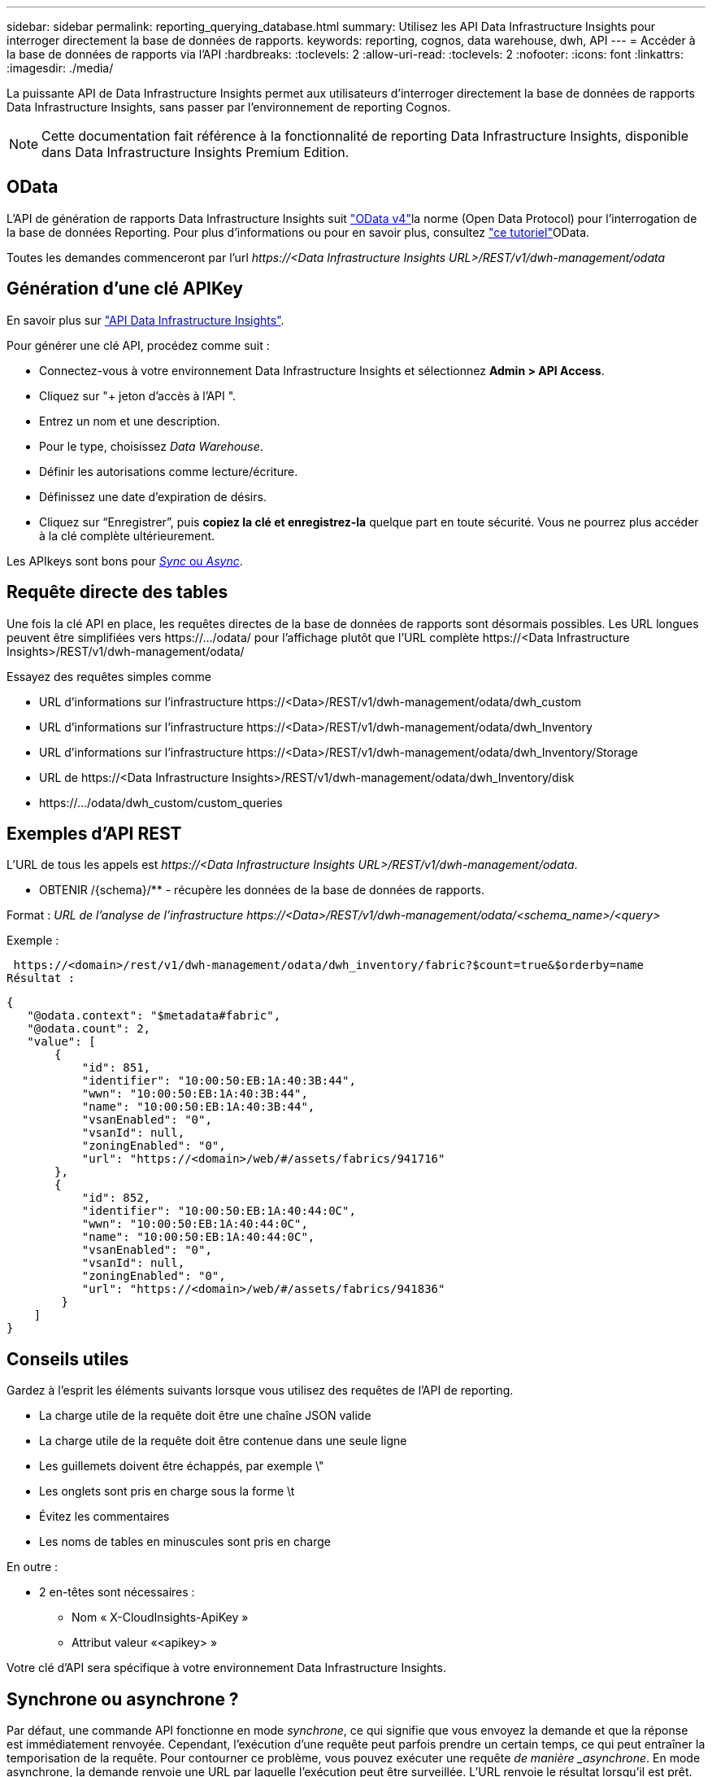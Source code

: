 ---
sidebar: sidebar 
permalink: reporting_querying_database.html 
summary: Utilisez les API Data Infrastructure Insights pour interroger directement la base de données de rapports. 
keywords: reporting, cognos, data warehouse, dwh, API 
---
= Accéder à la base de données de rapports via l'API
:hardbreaks:
:toclevels: 2
:allow-uri-read: 
:toclevels: 2
:nofooter: 
:icons: font
:linkattrs: 
:imagesdir: ./media/


[role="lead"]
La puissante API de Data Infrastructure Insights permet aux utilisateurs d'interroger directement la base de données de rapports Data Infrastructure Insights, sans passer par l'environnement de reporting Cognos.


NOTE: Cette documentation fait référence à la fonctionnalité de reporting Data Infrastructure Insights, disponible dans Data Infrastructure Insights Premium Edition.



== OData

L'API de génération de rapports Data Infrastructure Insights suit link:https://www.odata.org/["OData v4"]la norme (Open Data Protocol) pour l'interrogation de la base de données Reporting. Pour plus d'informations ou pour en savoir plus, consultez link:https://www.odata.org/getting-started/basic-tutorial/["ce tutoriel"]OData.

Toutes les demandes commenceront par l'url _\https://<Data Infrastructure Insights URL>/REST/v1/dwh-management/odata_



== Génération d'une clé APIKey

En savoir plus sur link:API_Overview.html["API Data Infrastructure Insights"].

Pour générer une clé API, procédez comme suit :

* Connectez-vous à votre environnement Data Infrastructure Insights et sélectionnez *Admin > API Access*.
* Cliquez sur "+ jeton d'accès à l'API ".
* Entrez un nom et une description.
* Pour le type, choisissez _Data Warehouse_.
* Définir les autorisations comme lecture/écriture.
* Définissez une date d'expiration de désirs.
* Cliquez sur “Enregistrer”, puis *copiez la clé et enregistrez-la* quelque part en toute sécurité. Vous ne pourrez plus accéder à la clé complète ultérieurement.


Les APIkeys sont bons pour <<synchronous-or-asynchronous,_Sync_ ou _Async_>>.



== Requête directe des tables

Une fois la clé API en place, les requêtes directes de la base de données de rapports sont désormais possibles. Les URL longues peuvent être simplifiées vers \https://.../odata/ pour l'affichage plutôt que l'URL complète \https://<Data Infrastructure Insights>/REST/v1/dwh-management/odata/

Essayez des requêtes simples comme

* URL d'informations sur l'infrastructure \https://<Data>/REST/v1/dwh-management/odata/dwh_custom
* URL d'informations sur l'infrastructure \https://<Data>/REST/v1/dwh-management/odata/dwh_Inventory
* URL d'informations sur l'infrastructure \https://<Data>/REST/v1/dwh-management/odata/dwh_Inventory/Storage
* URL de \https://<Data Infrastructure Insights>/REST/v1/dwh-management/odata/dwh_Inventory/disk
* \https://.../odata/dwh_custom/custom_queries




== Exemples d'API REST

L'URL de tous les appels est _\https://<Data Infrastructure Insights URL>/REST/v1/dwh-management/odata_.

* OBTENIR /{schema}/** - récupère les données de la base de données de rapports.


Format : _URL de l'analyse de l'infrastructure \https://<Data>/REST/v1/dwh-management/odata/<schema_name>/<query>_

Exemple :

 https://<domain>/rest/v1/dwh-management/odata/dwh_inventory/fabric?$count=true&$orderby=name
Résultat :

....
{
   "@odata.context": "$metadata#fabric",
   "@odata.count": 2,
   "value": [
       {
           "id": 851,
           "identifier": "10:00:50:EB:1A:40:3B:44",
           "wwn": "10:00:50:EB:1A:40:3B:44",
           "name": "10:00:50:EB:1A:40:3B:44",
           "vsanEnabled": "0",
           "vsanId": null,
           "zoningEnabled": "0",
           "url": "https://<domain>/web/#/assets/fabrics/941716"
       },
       {
           "id": 852,
           "identifier": "10:00:50:EB:1A:40:44:0C",
           "wwn": "10:00:50:EB:1A:40:44:0C",
           "name": "10:00:50:EB:1A:40:44:0C",
           "vsanEnabled": "0",
           "vsanId": null,
           "zoningEnabled": "0",
           "url": "https://<domain>/web/#/assets/fabrics/941836"
        }
    ]
}
....


== Conseils utiles

Gardez à l'esprit les éléments suivants lorsque vous utilisez des requêtes de l'API de reporting.

* La charge utile de la requête doit être une chaîne JSON valide
* La charge utile de la requête doit être contenue dans une seule ligne
* Les guillemets doivent être échappés, par exemple \"
* Les onglets sont pris en charge sous la forme \t
* Évitez les commentaires
* Les noms de tables en minuscules sont pris en charge


En outre :

* 2 en-têtes sont nécessaires :
+
** Nom « X-CloudInsights-ApiKey »
** Attribut valeur «<apikey> »




Votre clé d'API sera spécifique à votre environnement Data Infrastructure Insights.



== Synchrone ou asynchrone ?

Par défaut, une commande API fonctionne en mode _synchrone_, ce qui signifie que vous envoyez la demande et que la réponse est immédiatement renvoyée. Cependant, l'exécution d'une requête peut parfois prendre un certain temps, ce qui peut entraîner la temporisation de la requête. Pour contourner ce problème, vous pouvez exécuter une requête _de manière _asynchrone_. En mode asynchrone, la demande renvoie une URL par laquelle l'exécution peut être surveillée. L'URL renvoie le résultat lorsqu'il est prêt.

Pour exécuter une requête en mode asynchrone, ajoutez l'en-tête `*Prefer: respond-async*` à la demande. Une fois l'exécution réussie, la réponse contiendra les en-têtes suivants :

....
Status Code: 202 (which means ACCEPTED)
preference-applied: respond-async
location: https://<Data Infrastructure Insights URL>/rest/v1/dwh-management/odata/dwh_custom/asyncStatus/<token>
....
Si vous interrogez l'URL de l'emplacement, les mêmes en-têtes seront retournés si la réponse n'est pas encore prête ou si l'état 200 est prêt. Le contenu de la réponse sera de type texte et contient l'état http de la requête d'origine et certaines métadonnées, suivies des résultats de la requête d'origine.

....
HTTP/1.1 200 OK
 OData-Version: 4.0
 Content-Type: application/json;odata.metadata=minimal
 oDataResponseSizeCounted: true

 { <JSON_RESPONSE> }
....
Pour afficher la liste de toutes les requêtes asynchrones et savoir lesquelles sont prêtes, utilisez la commande suivante :

 GET https://<Data Infrastructure Insights URL>/rest/v1/dwh-management/odata/dwh_custom/asyncList
La réponse a le format suivant :

....
{
   "queries" : [
       {
           "Query": "https://<Data Infrastructure Insights URL>/rest/v1/dwh-management/odata/dwh_custom/heavy_left_join3?$count=true",
           "Location": "https://<Data Infrastructure Insights URL>/rest/v1/dwh-management/odata/dwh_custom/asyncStatus/<token>",
           "Finished": false
       }
   ]
}
....
